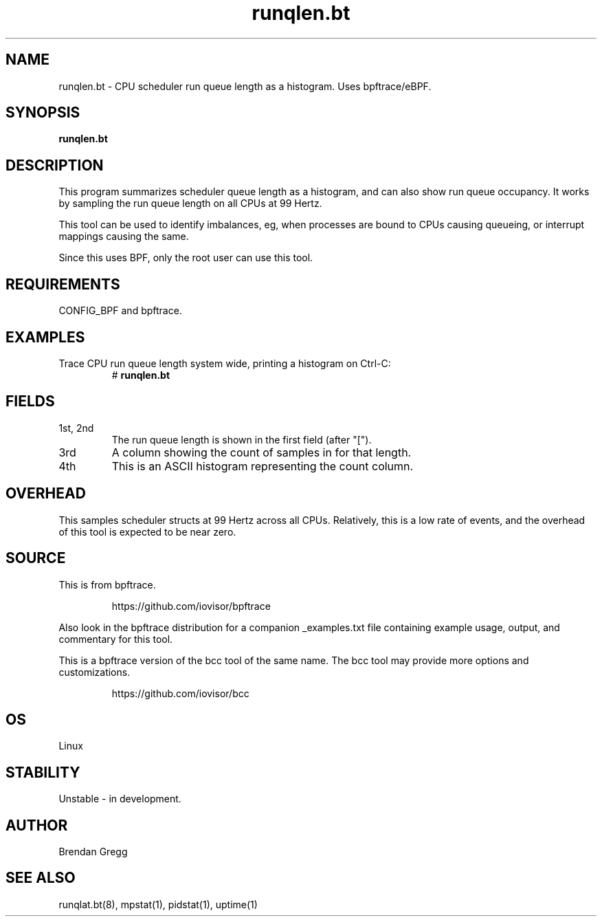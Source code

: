 .TH runqlen.bt 8  "2018-10-07" "USER COMMANDS"
.SH NAME
runqlen.bt \- CPU scheduler run queue length as a histogram. Uses bpftrace/eBPF.
.SH SYNOPSIS
.B runqlen.bt
.SH DESCRIPTION
This program summarizes scheduler queue length as a histogram, and can also
show run queue occupancy. It works by sampling the run queue length on all
CPUs at 99 Hertz.

This tool can be used to identify imbalances, eg, when processes are bound
to CPUs causing queueing, or interrupt mappings causing the same.

Since this uses BPF, only the root user can use this tool.
.SH REQUIREMENTS
CONFIG_BPF and bpftrace.
.SH EXAMPLES
.TP
Trace CPU run queue length system wide, printing a histogram on Ctrl-C:
#
.B runqlen.bt
.SH FIELDS
.TP
1st, 2nd
The run queue length is shown in the first field (after "[").
.TP
3rd
A column showing the count of samples in for that length.
.TP
4th
This is an ASCII histogram representing the count column.
.SH OVERHEAD
This samples scheduler structs at 99 Hertz across all CPUs. Relatively,
this is a low rate of events, and the overhead of this tool is expected
to be near zero.
.SH SOURCE
This is from bpftrace.
.IP
https://github.com/iovisor/bpftrace
.PP
Also look in the bpftrace distribution for a companion _examples.txt file containing
example usage, output, and commentary for this tool.

This is a bpftrace version of the bcc tool of the same name. The bcc tool
may provide more options and customizations.
.IP
https://github.com/iovisor/bcc
.SH OS
Linux
.SH STABILITY
Unstable - in development.
.SH AUTHOR
Brendan Gregg
.SH SEE ALSO
runqlat.bt(8), mpstat(1), pidstat(1), uptime(1)
